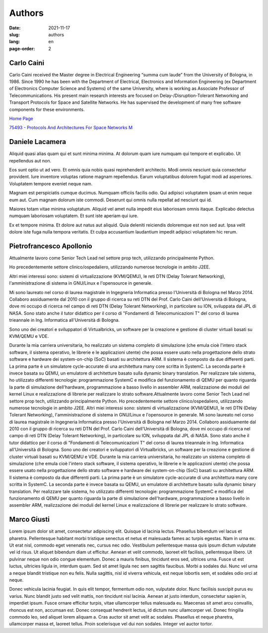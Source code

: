 =======
Authors
=======

:date: 2021-11-17
:slug: authors
:lang: en
:page-order: 2


Carlo Caini
===========

.. image:: {static}/images/carlo_caini.jpg
   :alt: Picture of Prof. Carlo Caini.
   :class: left
   :width: 831
   :height: 973
   :scale: 20%

Carlo Caini received the Master degree in Electrical Engineering “summa
cum laude” from the University of Bologna, in 1986. Since 1990 he has
been with the Department of Electrical, Electronics and Information
Engineering (ex Department of Electronics Computer Science and Systems)
of the same University, where is working as Associate Professor of
Telecommunications. His present main research interests are focused on
Delay-/Disruption-Tolerant Networking and Transport Protocols for Space
and Satellite Networks. He has supervised the development of many free
software components for these environments.


`Home Page`_

.. _Home Page: https://www.unibo.it/sitoweb/carlo.caini/

`75493 - Protocols And Architectures For Space Networks M`__

.. __: https://www.unibo.it/it/didattica/insegnamenti/insegnamento/2021/401933


Daniele Lacamera
================

.. image:: {static}/images/daniele_lacamera.jpg
   :alt: Picture of Daniele Lacamera.
   :class: right
   :width: 600
   :height: 600
   :scale: 25%

Aliquid quasi alias quam qui et sunt minima minima. At dolorum quam iure
numquam qui tempore et explicabo. Ut repellendus aut non.

Eos sunt optio ut ad vero. Et omnis quia nobis quasi reprehenderit
architecto. Modi omnis nesciunt quia consectetur provident. Iure
inventore voluptas ratione magnam repellendus. Earum voluptatibus
dolorem fugiat modi ad asperiores. Voluptatem tempore eveniet neque nam.

Magnam est perspiciatis cumque ducimus. Numquam officiis facilis odio.
Qui adipisci voluptatem ipsam ut enim neque eum aut. Cum magnam dolorum
iste commodi. Deserunt qui omnis nulla repellat ad nesciunt qui id.

Maiores totam vitae minima voluptatum. Aliquid vel amet nulla impedit
eius laboriosam omnis itaque. Explicabo delectus numquam laboriosam
voluptatem. Et sunt iste aperiam qui iure.

Ex et tempore minima. Et dolore aut natus aut aliquid. Quia deleniti
reiciendis doloremque est non sed aut. Ipsa velit dolore iste fuga nulla
tempora veritatis. Et culpa accusantium laudantium impedit adipisci
voluptatem hic rerum.


Pietrofrancesco Apollonio
=========================

.. image:: {static}/images/pietrofrancesco_apollonio.jpeg
   :alt: Picture of Pietrofrancesco Apollonio.
   :class: left
   :width: 800
   :height: 800
   :scale: 25%

Attualmente lavoro come Senior Tech Lead nel settore prop tech,
utilizzando principalmente Python.

Ho precedentemente settore clinico/ospedaliero, utilizzando numerose
tecnologie in ambito J2EE.

Altri miei interessi sono: sistemi di virtualizzazione (KVM/QEMU), le
reti DTN (Delay Tolerant Networking), l'amministrazione di sistema in
GNU/Linux e l'opensource in generale. 

Mi sono laureato nel corso di laurea magistrale in Ingegneria
Informatica presso l'Università di Bologna nel Marzo 2014.  Collaboro
assiduamente dal 2010 con il gruppo di ricerca su reti DTN del Prof.
Carlo Caini dell'Università di Bologna, dove mi occupo di ricerca nel
campo di reti DTN (Delay Tolerant Networking), in particolare su ION,
sviluppata dal JPL di NASA. Sono stato anche il tutor didattico per il
corso di "Fondamenti di Telecomunicazioni T" del corso di laurea
trieannale in Ing. Informatica all'Università di Bologna.

Sono uno dei creatori e sviluppatori di Virtualbricks, un software per
la creazione e gestione di cluster virtuali basati su KVM/QEMU e VDE.

Durante la mia carriera universitaria, ho realizzato un sistema completo
di simulazione (che emula cioè l'intero stack software, il sistema
operativo, le librerie e le applicazioni utente) che possa essere usato
nella progettazione dello strato software e hardware dei system-on-chip
(SoC) basati su architettura ARM. Il sistema è composto da due
differenti parti. La prima parte è un simulatore cycle-accurate di una
architettura many core scritta in SystemC. La seconda parte è invece
basata su QEMU, un emulatore di architetture basato sulla dynamic binary
translation. Per realizzare tale sistema, ho utilizzato differenti
tecnologie: programmazione SystemC e modifica del funzionamento di QEMU
per quanto riguarda la parte di simulazione dell'hardware,
programmazione a basso livello in assembler ARM, realizzazione dei
moduli del kernel Linux e realizzazione di librerie per realizzare lo
strato software.Attualmente lavoro come Senior Tech Lead nel settore
prop tech, utilizzando principalmente Python. Ho precedentemente settore
clinico/ospedaliero, utilizzando numerose tecnologie in ambito J2EE.
Altri miei interessi sono: sistemi di virtualizzazione (KVM/QEMU), le
reti DTN (Delay Tolerant Networking), l'amministrazione di sistema in
GNU/Linux e l'opensource in generale. Mi sono laureato nel corso di
laurea magistrale in Ingegneria Informatica presso l'Università di
Bologna nel Marzo 2014. Collaboro assiduamente dal 2010 con il gruppo di
ricerca su reti DTN del Prof. Carlo Caini dell'Università di Bologna,
dove mi occupo di ricerca nel campo di reti DTN (Delay Tolerant
Networking), in particolare su ION, sviluppata dal JPL di NASA. Sono
stato anche il tutor didattico per il corso di "Fondamenti di
Telecomunicazioni T" del corso di laurea trieannale in Ing. Informatica
all'Università di Bologna. Sono uno dei creatori e sviluppatori di
Virtualbricks, un software per la creazione e gestione di cluster
virtuali basati su KVM/QEMU e VDE. Durante la mia carriera
universitaria, ho realizzato un sistema completo di simulazione (che
emula cioè l'intero stack software, il sistema operativo, le librerie e
le applicazioni utente) che possa essere usato nella progettazione dello
strato software e hardware dei system-on-chip (SoC) basati su
architettura ARM. Il sistema è composto da due differenti parti. La
prima parte è un simulatore cycle-accurate di una architettura many core
scritta in SystemC. La seconda parte è invece basata su QEMU, un
emulatore di architetture basato sulla dynamic binary translation. Per
realizzare tale sistema, ho utilizzato differenti tecnologie:
programmazione SystemC e modifica del funzionamento di QEMU per quanto
riguarda la parte di simulazione dell'hardware, programmazione a basso
livello in assembler ARM, realizzazione dei moduli del kernel Linux e
realizzazione di librerie per realizzare lo strato software.


Marco Giusti
============

.. image:: {static}/images/marco_giusti.png
   :alt: Picture of Marco Giusti.
   :class: right
   :width: 860
   :height: 931
   :scale: 25%

Lorem ipsum dolor sit amet, consectetur adipiscing elit. Quisque id
lacinia lectus. Phasellus bibendum vel lacus et pharetra. Pellentesque
habitant morbi tristique senectus et netus et malesuada fames ac turpis
egestas. Nam in urna ex. Ut erat nisl, commodo eget venenatis nec,
cursus nec odio. Vestibulum pellentesque massa quis ipsum dictum
vulputate vel id risus. Ut aliquet bibendum diam ut efficitur. Aenean et
velit commodo, laoreet elit facilisis, pellentesque libero. Ut pulvinar
neque non odio congue elementum. Donec a mauris finibus, tincidunt eros
sed, ultrices urna. Fusce ut est luctus, ultricies ligula in, interdum
quam. Sed sit amet ligula nec sem sagittis faucibus. Morbi a sodales
dui. Nunc vel urna a neque blandit tristique non eu felis. Nulla
sagittis, nisl id viverra vehicula, est neque lobortis sem, et sodales
odio orci at neque.

Donec vehicula lacinia feugiat. In quis elit tempor, fermentum odio non,
vulputate dolor. Nunc facilisis suscipit purus eu varius. Nunc blandit
justo sed velit mattis, non tincidunt nisl lacinia. Aenean at justo
interdum, consectetur sapien in, imperdiet ipsum. Fusce ornare efficitur
turpis, vitae ullamcorper tellus malesuada eu. Maecenas sit amet arcu
convallis, rhoncus est non, accumsan est. Donec consequat hendrerit
lectus, id dictum nunc ullamcorper vel. Donec fringilla commodo leo, sed
aliquet lorem aliquam a. Cras auctor sit amet velit ac sodales.
Phasellus et neque pharetra, ullamcorper massa et, laoreet tellus. Proin
scelerisque vel dui non sodales. Integer vel auctor tortor. 
